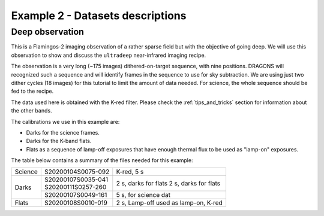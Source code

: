 .. ex2_f2im_ultradeep_dataset.rst

.. _ultradeep_dataset:

*********************************
Example 2 - Datasets descriptions
*********************************

Deep observation
----------------

This is a Flamingos-2 imaging observation of a rather sparse field but with
the objective of going deep.   We will use this observation to show and
discuss the ``ultradeep`` near-infrared imaging recipe.

The observation is a very long (~175 images) dithered-on-target sequence, with
nine positions. DRAGONS will recognized such a sequence and will identify
frames in the sequence to use for sky subtraction.  We are using just two
dither cycles (18 images) for this tutorial to limit the amount of data needed.
For science, the whole sequence should be fed to the recipe.


The data used here is obtained with the K-red filter.  Please check the
:ref:`tips_and_tricks` section for information about the other bands.

The calibrations we use in this example are:

* Darks for the science frames.
* Darks for the K-band flats.
* Flats as a sequence of lamp-off exposures that have enough thermal flux to be
  used as "lamp-on" exposures.

The table below contains a summary of the files needed for this example:

+-----------+---------------------+---------------------------------------+
| Science   || S20200104S0075-092 | K-red, 5 s                            |
+-----------+---------------------+---------------------------------------+
| Darks     || S20200107S0035-041 | 2 s, darks for flats                  |
|           || S20200111S0257-260 | 2 s, darks for flats                  |
|           +---------------------+---------------------------------------+
|           || S20200107S0049-161 | 5 s, for science dat                  |
+-----------+---------------------+---------------------------------------+
| Flats     || S20200108S0010-019 | 2 s, Lamp-off used as lamp-on, K-red  |
+-----------+---------------------+---------------------------------------+
